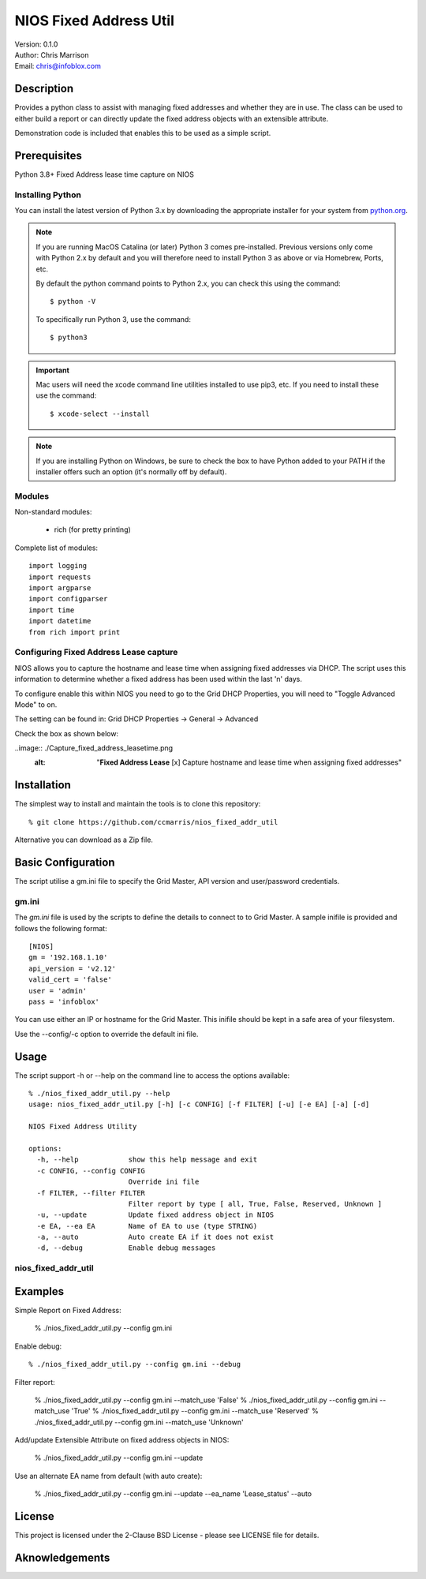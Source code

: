 =======================
NIOS Fixed Address Util
=======================

| Version: 0.1.0
| Author: Chris Marrison
| Email: chris@infoblox.com

Description
-----------

Provides a python class to assist with managing fixed addresses and 
whether they are in use. The class can be used to either build a report 
or can directly update the fixed address objects with an extensible attribute.

Demonstration code is included that enables this to be used as a simple 
script.


Prerequisites
-------------

Python 3.8+
Fixed Address lease time capture on NIOS


Installing Python
~~~~~~~~~~~~~~~~~

You can install the latest version of Python 3.x by downloading the appropriate
installer for your system from `python.org <https://python.org>`_.

.. note::

  If you are running MacOS Catalina (or later) Python 3 comes pre-installed.
  Previous versions only come with Python 2.x by default and you will therefore
  need to install Python 3 as above or via Homebrew, Ports, etc.

  By default the python command points to Python 2.x, you can check this using 
  the command::

    $ python -V

  To specifically run Python 3, use the command::

    $ python3


.. important::

  Mac users will need the xcode command line utilities installed to use pip3,
  etc. If you need to install these use the command::

    $ xcode-select --install

.. note::

  If you are installing Python on Windows, be sure to check the box to have 
  Python added to your PATH if the installer offers such an option 
  (it's normally off by default).


Modules
~~~~~~~

Non-standard modules:

    - rich (for pretty printing)

Complete list of modules::

  import logging
  import requests
  import argparse
  import configparser
  import time
  import datetime
  from rich import print


Configuring Fixed Address Lease capture
~~~~~~~~~~~~~~~~~~~~~~~~~~~~~~~~~~~~~~~

NIOS allows you to capture the hostname and lease time when assigning
fixed addresses via DHCP. The script uses this information to determine
whether a fixed address has been used within the last 'n' days.

To configure enable this within NIOS you need to go to the Grid DHCP 
Properties, you will need to "Toggle Advanced Mode" to on.

The setting can be found in:  Grid DHCP Properties -> General -> Advanced 

Check the box as shown below:

..image:: ./Capture_fixed_address_leasetime.png
  :alt: "**Fixed Address Lease** [x] Capture hostname and lease time when assigning fixed addresses"
 


Installation
------------

The simplest way to install and maintain the tools is to clone this 
repository::

    % git clone https://github.com/ccmarris/nios_fixed_addr_util


Alternative you can download as a Zip file.


Basic Configuration
-------------------

The script utilise a gm.ini file to specify the Grid Master, API version
and user/password credentials.


gm.ini
~~~~~~~

The *gm.ini* file is used by the scripts to define the details to connect to
to Grid Master. A sample inifile is provided and follows the following 
format::

  [NIOS]
  gm = '192.168.1.10'
  api_version = 'v2.12'
  valid_cert = 'false'
  user = 'admin'
  pass = 'infoblox'


You can use either an IP or hostname for the Grid Master. This inifile 
should be kept in a safe area of your filesystem. 

Use the --config/-c option to override the default ini file.


Usage
-----

The script support -h or --help on the command line to access the options 
available::

  % ./nios_fixed_addr_util.py --help
  usage: nios_fixed_addr_util.py [-h] [-c CONFIG] [-f FILTER] [-u] [-e EA] [-a] [-d]

  NIOS Fixed Address Utility

  options:
    -h, --help            show this help message and exit
    -c CONFIG, --config CONFIG
                          Override ini file
    -f FILTER, --filter FILTER
                          Filter report by type [ all, True, False, Reserved, Unknown ]
    -u, --update          Update fixed address object in NIOS
    -e EA, --ea EA        Name of EA to use (type STRING)
    -a, --auto            Auto create EA if it does not exist
    -d, --debug           Enable debug messages


nios_fixed_addr_util
~~~~~~~~~~~~~~~~~~~~


Examples
--------

Simple Report on Fixed Address:

  % ./nios_fixed_addr_util.py --config gm.ini 

Enable debug::

  % ./nios_fixed_addr_util.py --config gm.ini --debug

Filter report:

  % ./nios_fixed_addr_util.py --config gm.ini --match_use 'False'
  % ./nios_fixed_addr_util.py --config gm.ini --match_use 'True'
  % ./nios_fixed_addr_util.py --config gm.ini --match_use 'Reserved'
  % ./nios_fixed_addr_util.py --config gm.ini --match_use 'Unknown'

Add/update Extensible Attribute on fixed address objects in NIOS:

  % ./nios_fixed_addr_util.py --config gm.ini --update

Use an alternate EA name from default (with auto create):

  % ./nios_fixed_addr_util.py --config gm.ini --update --ea_name 'Lease_status' --auto


License
-------

This project is licensed under the 2-Clause BSD License
- please see LICENSE file for details.


Aknowledgements
---------------

